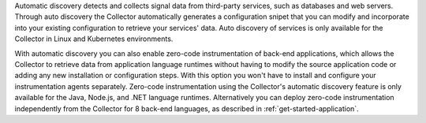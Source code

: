 Automatic discovery detects and collects signal data from third-party services, such as databases and web servers. Through auto discovery the Collector automatically generates a configuration snipet that you can modify and incorporate into your existing configuration to retrieve your services' data. Auto discovery of services is only available for the Collector in Linux and Kubernetes environments. 

With automatic discovery you can also enable zero-code instrumentation of back-end applications, which allows the Collector to retrieve data from application language runtimes without having to modify the source application code or adding any new installation or configuration steps. With this option you won't have to install and configure your instrumentation agents separately. Zero-code instrumentation using the Collector's automatic discovery feature is only available for the Java, Node.js, and .NET language runtimes. Alternatively you can deploy zero-code instrumentation independently from the Collector for 8 back-end languages, as described in :ref:`get-started-application`.